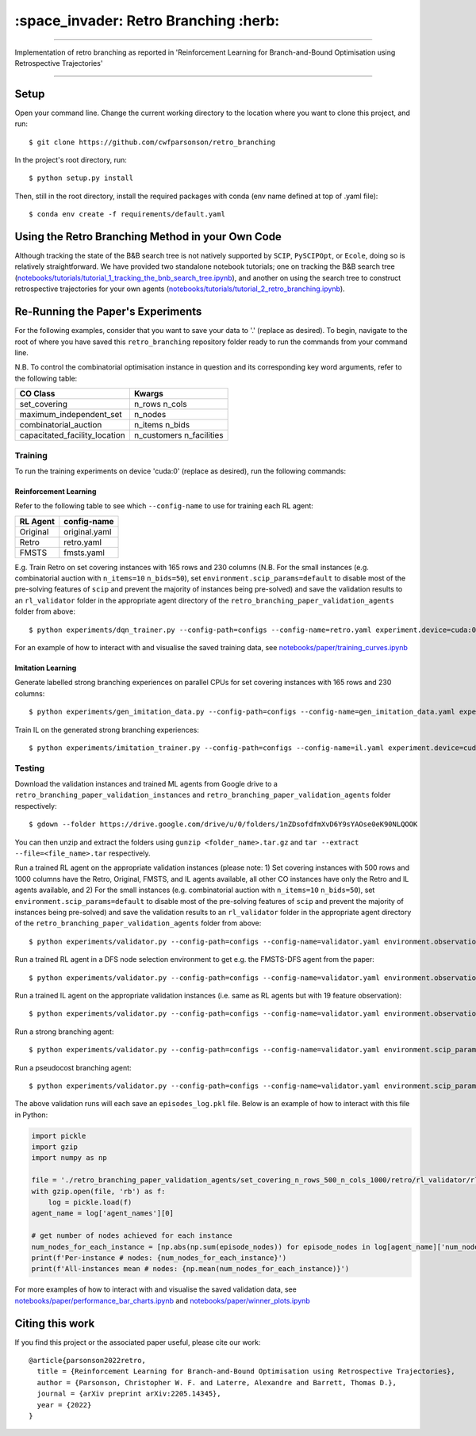 ======================================
:space_invader: Retro Branching :herb:
======================================

--------------------------------------------------------------------------------------------------------------------------------------------

Implementation of retro branching as reported in 'Reinforcement Learning for Branch-and-Bound Optimisation using Retrospective Trajectories'

.. figure:: assets/retro_branching_800.gif

--------------------------------------------------------------------------------------------------------------------------------------------



Setup
=====

Open your command line. Change the current working directory to the location where you want to clone this project, and run::

    $ git clone https://github.com/cwfparsonson/retro_branching

In the project's root directory, run::

    $ python setup.py install

Then, still in the root directory, install the required packages with conda (env name defined at top of .yaml file)::

    $ conda env create -f requirements/default.yaml


Using the Retro Branching Method in your Own Code
=================================================

Although tracking the state of the B&B search tree is not natively supported by ``SCIP``, ``PySCIPOpt``, or ``Ecole``, doing so is relatively straightforward. We have
provided two standalone notebook tutorials; one on tracking the B&B search tree (`notebooks/tutorials/tutorial_1_tracking_the_bnb_search_tree.ipynb <https://github.com/cwfparsonson/retro_branching/blob/master/notebooks/tutorials/tutorial_1_tracking_the_bnb_search_tree.ipynb>`_), 
and another on using the search tree to construct retrospective trajectories for your own agents (`notebooks/tutorials/tutorial_2_retro_branching.ipynb <https://github.com/cwfparsonson/retro_branching/blob/master/notebooks/tutorials/tutorial_2_retro_branching.ipynb>`_).


Re-Running the Paper's Experiments
===============================

For the following examples, consider that you want to save your data to '.' (replace as desired). To begin, navigate to the root of where you have saved this ``retro_branching`` repository folder ready to run the commands from your command line.

N.B. To control the combinatorial optimisation instance in question and its corresponding key word arguments, refer to the following table:

=============================   ========================
CO Class                        Kwargs 
=============================   ========================
set_covering                    n_rows n_cols
maximum_independent_set         n_nodes
combinatorial_auction           n_items n_bids
capacitated_facility_location   n_customers n_facilities 
=============================   ========================


Training
--------

To run the training experiments on device 'cuda:0' (replace as desired), run the following commands:

Reinforcement Learning
~~~~~~~~~~~~~~~~~~~~~

Refer to the following table to see which ``--config-name`` to use for training each RL agent:

========   =============
RL Agent   config-name
========   =============
Original   original.yaml
Retro      retro.yaml
FMSTS      fmsts.yaml
========   =============

E.g. Train Retro on set covering instances with 165 rows and 230 columns (N.B. For the small instances (e.g. combinatorial auction with ``n_items=10`` ``n_bids=50``), set ``environment.scip_params=default`` to disable most of the pre-solving features of ``scip`` and prevent the majority of instances being pre-solved) and save the validation results to an ``rl_validator`` folder in the appropriate agent directory of the ``retro_branching_paper_validation_agents`` folder from above::

    $ python experiments/dqn_trainer.py --config-path=configs --config-name=retro.yaml experiment.device=cuda:0 learner.path_to_save=. instances.co_class=set_covering instances.co_class_kwargs.n_rows=165 instances.co_class_kwargs.n_cols=230

For an example of how to interact with and visualise the saved training data, see `notebooks/paper/training_curves.ipynb <https://github.com/cwfparsonson/retro_branching/blob/master/notebooks/paper/training_curves.ipynb>`_
    
Imitation Learning
~~~~~~~~~~~~~~~~~~

Generate labelled strong branching experiences on parallel CPUs for set covering instances with 165 rows and 230 columns::

    $ python experiments/gen_imitation_data.py --config-path=configs --config-name=gen_imitation_data.yaml experiment.path_to_save=. instances.co_class=set_covering instances.co_class_kwargs.n_rows=165 instances.co_class_kwargs.n_cols=230
    
Train IL on the generated strong branching experiences::

    $ python experiments/imitation_trainer.py --config-path=configs --config-name=il.yaml experiment.device=cuda:0 experiment.path_to_save=. experiment.path_to_load_imitation_data=. instances.co_class=set_covering instances.co_class_kwargs.n_rows=165 instances.co_class_kwargs.n_cols=230


Testing
-------

Download the validation instances and trained ML agents from Google drive to a ``retro_branching_paper_validation_instances`` and ``retro_branching_paper_validation_agents`` folder respectively::

    $ gdown --folder https://drive.google.com/drive/u/0/folders/1nZDsofdfmXvD6Y9sYAOse0eK90NLQOOK

You can then unzip and extract the folders using ``gunzip <folder_name>.tar.gz`` and ``tar --extract --file=<file_name>.tar`` respectively.

Run a trained RL agent on the appropriate validation instances (please note: 1) Set covering instances with 500 rows and 1000 columns have the Retro, Original, FMSTS, and IL agents available, all other CO instances have only the Retro and IL agents available, and 2) For the small instances (e.g. combinatorial auction with ``n_items=10`` ``n_bids=50``), set ``environment.scip_params=default`` to disable most of the pre-solving features of ``scip`` and prevent the majority of instances being pre-solved) and save the validation results to an ``rl_validator`` folder in the appropriate agent directory of the ``retro_branching_paper_validation_agents`` folder from above::

    $ python experiments/validator.py --config-path=configs --config-name=validator.yaml environment.observation_function=43_var_features environment.scip_params=gasse_2019 instances.co_class=set_covering instances.co_class_kwargs.n_rows=165 instances.co_class_kwargs.n_cols=230 experiment.agent_name=retro experiment.path_to_load_agent=./retro_branching_paper_validation_agents experiment.path_to_load_instances=./retro_branching_paper_validation_instances experiment.path_to_save=./retro_branching_paper_validation_agents/ experiment.device=cuda:0

Run a trained RL agent in a DFS node selection environment to get e.g. the FMSTS-DFS agent from the paper::

    $ python experiments/validator.py --config-path=configs --config-name=validator.yaml environment.observation_function=43_var_features environment.scip_params=dfs instances.co_class=set_covering instances.co_class_kwargs.n_rows=165 instances.co_class_kwargs.n_cols=230 experiment.agent_name=fmsts experiment.path_to_load_agent=./retro_branching_paper_validation_agents experiment.path_to_load_instances=./retro_branching_paper_validation_instances experiment.path_to_save=./retro_branching_paper_validation_agents/ experiment.device=cuda:0
    
Run a trained IL agent on the appropriate validation instances (i.e. same as RL agents but with 19 feature observation)::

    $ python experiments/validator.py --config-path=configs --config-name=validator.yaml environment.observation_function=default environment.scip_params=gasse_2019 instances.co_class=set_covering instances.co_class_kwargs.n_rows=165 instances.co_class_kwargs.n_cols=230 experiment.agent_name=il experiment.path_to_load_agent=./retro_branching_paper_validation_agents experiment.path_to_load_instances=./retro_branching_paper_validation_instances experiment.path_to_save=./retro_branching_paper_validation_agents/ experiment.device=cuda:0
    
Run a strong branching agent::

    $ python experiments/validator.py --config-path=configs --config-name=validator.yaml environment.scip_params=gasse_2019 instances.co_class=set_covering instances.co_class_kwargs.n_rows=165 instances.co_class_kwargs.n_cols=230 experiment.agent_name=strong_branching experiment.path_to_load_instances=./retro_branching_paper_validation_instances experiment.path_to_save=./retro_branching_paper_validation_agents/ experiment.device=cpu
    
Run a pseudocost branching agent::

    $ python experiments/validator.py --config-path=configs --config-name=validator.yaml environment.scip_params=gasse_2019 instances.co_class=set_covering instances.co_class_kwargs.n_rows=165 instances.co_class_kwargs.n_cols=230 experiment.agent_name=pseudocost_branching experiment.path_to_load_instances=./retro_branching_paper_validation_instances experiment.path_to_save=./retro_branching_paper_validation_agents/ experiment.device=cpu

The above validation runs will each save an ``episodes_log.pkl`` file. Below is an example of how to interact with this file in Python:

.. code:: python

    import pickle
    import gzip
    import numpy as np

    file = './retro_branching_paper_validation_agents/set_covering_n_rows_500_n_cols_1000/retro/rl_validator/rl_validator_1/checkpoint_11/episodes_log.pkl'
    with gzip.open(file, 'rb') as f:
        log = pickle.load(f)
    agent_name = log['agent_names'][0]

    # get number of nodes achieved for each instance
    num_nodes_for_each_instance = [np.abs(np.sum(episode_nodes)) for episode_nodes in log[agent_name]['num_nodes']]
    print(f'Per-instance # nodes: {num_nodes_for_each_instance}')
    print(f'All-instances mean # nodes: {np.mean(num_nodes_for_each_instance)}')

For more examples of how to interact with and visualise the saved validation data, see `notebooks/paper/performance_bar_charts.ipynb <https://github.com/cwfparsonson/retro_branching/blob/master/notebooks/paper/performance_bar_charts.ipynb>`_ and `notebooks/paper/winner_plots.ipynb <https://github.com/cwfparsonson/retro_branching/blob/master/notebooks/paper/winner_plots.ipynb>`_


Citing this work
================
If you find this project or the associated paper useful, please cite our work::

    @article{parsonson2022retro,
      title = {Reinforcement Learning for Branch-and-Bound Optimisation using Retrospective Trajectories},
      author = {Parsonson, Christopher W. F. and Laterre, Alexandre and Barrett, Thomas D.},
      journal = {arXiv preprint arXiv:2205.14345},
      year = {2022}
    }
